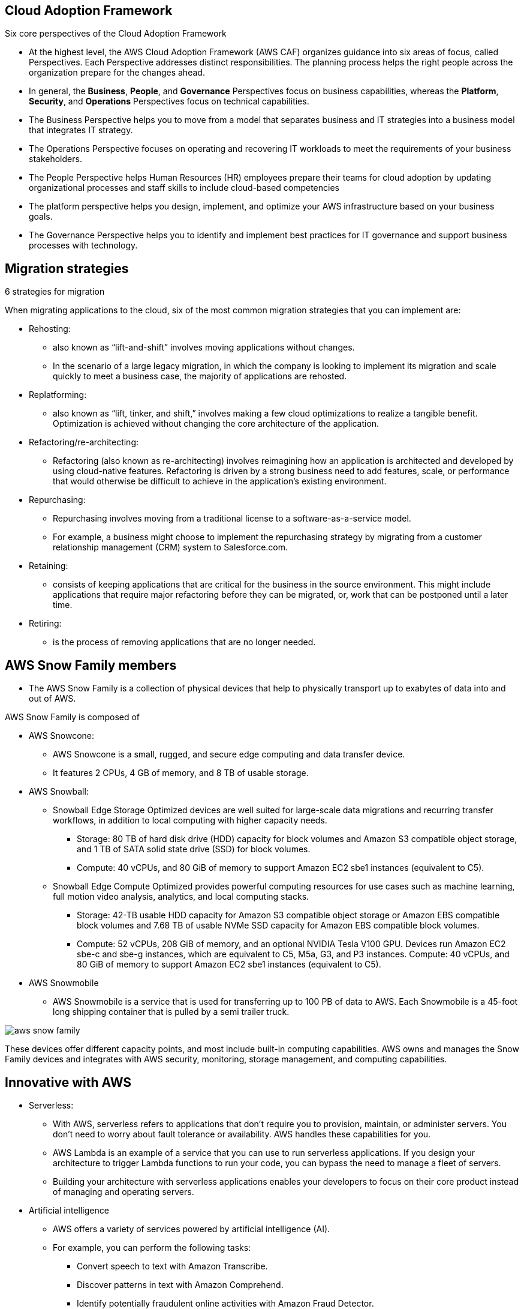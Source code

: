 ## Cloud Adoption Framework

Six core perspectives of the Cloud Adoption Framework

- At the highest level, the AWS Cloud Adoption Framework (AWS CAF) organizes guidance into six areas of focus, called Perspectives. Each Perspective addresses distinct responsibilities. The planning process helps the right people across the organization prepare for the changes ahead.

- In general, the *Business*, *People*, and *Governance* Perspectives focus on business capabilities, whereas the *Platform*, *Security*, and *Operations* Perspectives focus on technical capabilities.

- The Business Perspective helps you to move from a model that separates business and IT strategies into a business model that integrates IT strategy.
- The Operations Perspective focuses on operating and recovering IT workloads to meet the requirements of your business stakeholders.
- The People Perspective helps Human Resources (HR) employees prepare their teams for cloud adoption by updating organizational processes and staff skills to include cloud-based competencies
- The platform perspective helps you design, implement, and optimize your AWS infrastructure based on your business goals.
- The Governance Perspective helps you to identify and implement best practices for IT governance and support business processes with technology.

## Migration strategies

6 strategies for migration

When migrating applications to the cloud, six of the most common migration strategies that you can implement are:

- Rehosting: 
    * also known as “lift-and-shift” involves moving applications without changes. 

    * In the scenario of a large legacy migration, in which the company is looking to implement its migration and scale quickly to meet a business case, the majority of applications are rehosted.  

- Replatforming: 
    * also known as “lift, tinker, and shift,” involves making a few cloud optimizations to realize a tangible benefit. Optimization is achieved without changing the core architecture of the application.

- Refactoring/re-architecting: 
    * Refactoring (also known as re-architecting) involves reimagining how an application is architected and developed by using cloud-native features. Refactoring is driven by a strong business need to add features, scale, or performance that would otherwise be difficult to achieve in the application’s existing environment.

- Repurchasing: 
    * Repurchasing involves moving from a traditional license to a software-as-a-service model. 

    * For example, a business might choose to implement the repurchasing strategy by migrating from a customer relationship management (CRM) system to Salesforce.com.

- Retaining: 
    * consists of keeping applications that are critical for the business in the source environment. This might include applications that require major refactoring before they can be migrated, or, work that can be postponed until a later time.

- Retiring:
    * is the process of removing applications that are no longer needed.


## AWS Snow Family members

- The AWS Snow Family is a collection of physical devices that help to physically transport up to exabytes of data into and out of AWS. 

AWS Snow Family is composed of 

- AWS Snowcone:
    * AWS Snowcone is a small, rugged, and secure edge computing and data transfer device. 
    * It features 2 CPUs, 4 GB of memory, and 8 TB of usable storage.
- AWS Snowball:
    * Snowball Edge Storage Optimized devices are well suited for large-scale data migrations and recurring transfer workflows, in addition to local computing with higher capacity needs. 
    ** Storage: 80 TB of hard disk drive (HDD) capacity for block volumes and Amazon S3 compatible object storage, and 1 TB of SATA solid state drive (SSD) for block volumes. 
    ** Compute: 40 vCPUs, and 80 GiB of memory to support Amazon EC2 sbe1 instances (equivalent to C5).

    * Snowball Edge Compute Optimized provides powerful computing resources for use cases such as machine learning, full motion video analysis, analytics, and local computing stacks. 
        ** Storage: 42-TB usable HDD capacity for Amazon S3 compatible object storage or Amazon EBS compatible block volumes and 7.68 TB of usable NVMe SSD capacity for Amazon EBS compatible block volumes. 
        ** Compute: 52 vCPUs, 208 GiB of memory, and an optional NVIDIA Tesla V100 GPU. Devices run Amazon EC2 sbe-c and sbe-g instances, which are equivalent to C5, M5a, G3, and P3 instances.
        Compute: 40 vCPUs, and 80 GiB of memory to support Amazon EC2 sbe1 instances (equivalent to C5).
- AWS Snowmobile
    * AWS Snowmobile is a service that is used for transferring up to 100 PB of data to AWS. Each Snowmobile is a 45-foot long shipping container that is pulled by a semi trailer truck.
    
image::./images/aws-snow-family.png[]

These devices offer different capacity points, and most include built-in computing capabilities. AWS owns and manages the Snow Family devices and integrates with AWS security, monitoring, storage management, and computing capabilities.  

## Innovative with AWS
- Serverless: 
* With AWS, serverless refers to applications that don’t require you to provision, maintain, or administer servers. You don’t need to worry about fault tolerance or availability. AWS handles these capabilities for you.

* AWS Lambda is an example of a service that you can use to run serverless applications. If you design your architecture to trigger Lambda functions to run your code, you can bypass the need to manage a fleet of servers.

* Building your architecture with serverless applications enables your developers to focus on their core product instead of managing and operating servers.

- Artificial intelligence
* AWS offers a variety of services powered by artificial intelligence (AI). 

* For example, you can perform the following tasks:

** Convert speech to text with Amazon Transcribe.
** Discover patterns in text with Amazon Comprehend.
** Identify potentially fraudulent online activities with Amazon Fraud Detector.
** Build voice and text chatbots with Amazon Lex.

- Amazon SageMaker
Traditional machine learning (ML) development is complex, expensive, time consuming, and error prone. AWS offers Amazon SageMaker to remove the difficult work from the process and empower you to build, train, and deploy ML models quickly.

You can use ML to analyze data, solve complex problems, and predict outcomes before they happen.